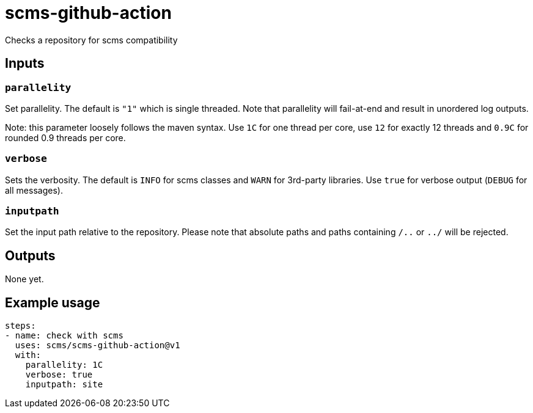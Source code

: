 = scms-github-action

Checks a repository for scms compatibility

== Inputs

=== `parallelity`

Set parallelity.
The default is `"1"` which is single threaded.
Note that parallelity will fail-at-end and result in unordered log outputs.

Note: this parameter loosely follows the maven syntax. Use `1C` for one thread per core,
use `12` for exactly 12 threads and `0.9C` for rounded 0.9 threads per core.

=== `verbose`

Sets the verbosity.
The default is `INFO` for scms classes and `WARN` for 3rd-party libraries.
Use `true` for verbose output (`DEBUG` for all messages).

=== `inputpath`

Set the input path relative to the repository.
Please note that absolute paths and paths containing `/..` or `../` will be rejected.


== Outputs

None yet.

== Example usage

[source,yaml]
----
steps:
- name: check with scms
  uses: scms/scms-github-action@v1
  with:
    parallelity: 1C
    verbose: true
    inputpath: site
----
